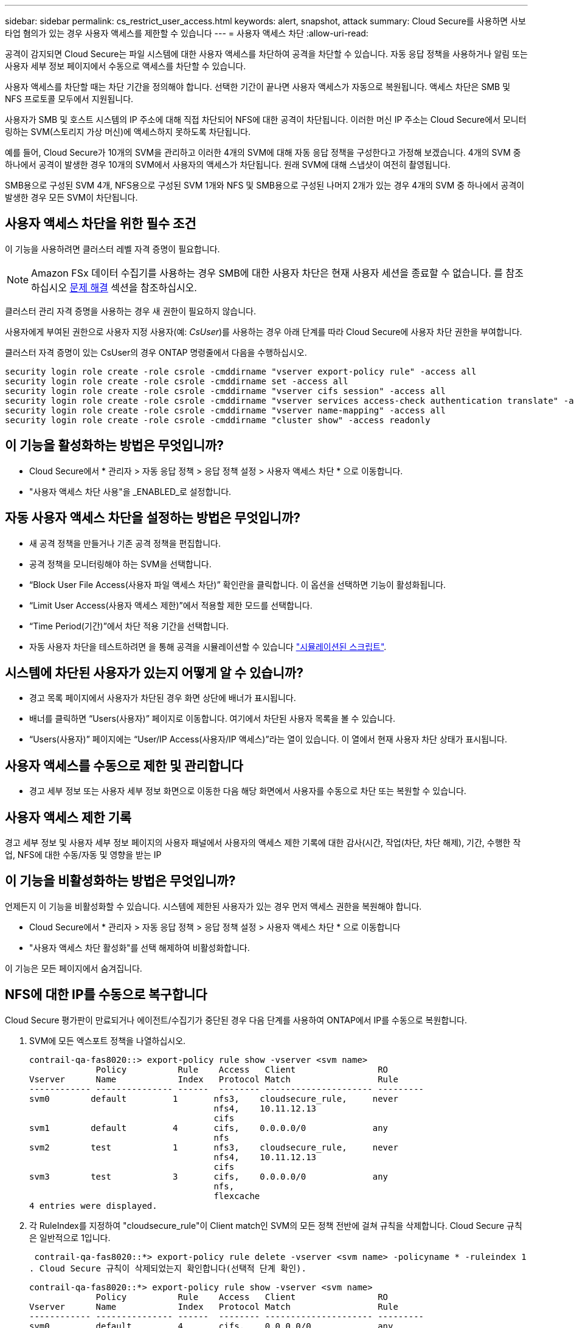 ---
sidebar: sidebar 
permalink: cs_restrict_user_access.html 
keywords: alert, snapshot,  attack 
summary: Cloud Secure를 사용하면 사보타업 혐의가 있는 경우 사용자 액세스를 제한할 수 있습니다 
---
= 사용자 액세스 차단
:allow-uri-read: 


[role="lead"]
공격이 감지되면 Cloud Secure는 파일 시스템에 대한 사용자 액세스를 차단하여 공격을 차단할 수 있습니다. 자동 응답 정책을 사용하거나 알림 또는 사용자 세부 정보 페이지에서 수동으로 액세스를 차단할 수 있습니다.

사용자 액세스를 차단할 때는 차단 기간을 정의해야 합니다. 선택한 기간이 끝나면 사용자 액세스가 자동으로 복원됩니다. 액세스 차단은 SMB 및 NFS 프로토콜 모두에서 지원됩니다.

사용자가 SMB 및 호스트 시스템의 IP 주소에 대해 직접 차단되어 NFS에 대한 공격이 차단됩니다. 이러한 머신 IP 주소는 Cloud Secure에서 모니터링하는 SVM(스토리지 가상 머신)에 액세스하지 못하도록 차단됩니다.

예를 들어, Cloud Secure가 10개의 SVM을 관리하고 이러한 4개의 SVM에 대해 자동 응답 정책을 구성한다고 가정해 보겠습니다. 4개의 SVM 중 하나에서 공격이 발생한 경우 10개의 SVM에서 사용자의 액세스가 차단됩니다. 원래 SVM에 대해 스냅샷이 여전히 촬영됩니다.

SMB용으로 구성된 SVM 4개, NFS용으로 구성된 SVM 1개와 NFS 및 SMB용으로 구성된 나머지 2개가 있는 경우 4개의 SVM 중 하나에서 공격이 발생한 경우 모든 SVM이 차단됩니다.



== 사용자 액세스 차단을 위한 필수 조건

이 기능을 사용하려면 클러스터 레벨 자격 증명이 필요합니다.


NOTE: Amazon FSx 데이터 수집기를 사용하는 경우 SMB에 대한 사용자 차단은 현재 사용자 세션을 종료할 수 없습니다. 를 참조하십시오 <<troubleshooting,문제 해결>> 섹션을 참조하십시오.

클러스터 관리 자격 증명을 사용하는 경우 새 권한이 필요하지 않습니다.

사용자에게 부여된 권한으로 사용자 지정 사용자(예: _CsUser_)를 사용하는 경우 아래 단계를 따라 Cloud Secure에 사용자 차단 권한을 부여합니다.

클러스터 자격 증명이 있는 CsUser의 경우 ONTAP 명령줄에서 다음을 수행하십시오.

....
security login role create -role csrole -cmddirname "vserver export-policy rule" -access all
security login role create -role csrole -cmddirname set -access all
security login role create -role csrole -cmddirname "vserver cifs session" -access all
security login role create -role csrole -cmddirname "vserver services access-check authentication translate" -access all
security login role create -role csrole -cmddirname "vserver name-mapping" -access all
security login role create -role csrole -cmddirname "cluster show" -access readonly
....


== 이 기능을 활성화하는 방법은 무엇입니까?

* Cloud Secure에서 * 관리자 > 자동 응답 정책 > 응답 정책 설정 > 사용자 액세스 차단 * 으로 이동합니다.
* "사용자 액세스 차단 사용"을 _ENABLED_로 설정합니다.




== 자동 사용자 액세스 차단을 설정하는 방법은 무엇입니까?

* 새 공격 정책을 만들거나 기존 공격 정책을 편집합니다.
* 공격 정책을 모니터링해야 하는 SVM을 선택합니다.
* “Block User File Access(사용자 파일 액세스 차단)” 확인란을 클릭합니다. 이 옵션을 선택하면 기능이 활성화됩니다.
* “Limit User Access(사용자 액세스 제한)”에서 적용할 제한 모드를 선택합니다.
* “Time Period(기간)”에서 차단 적용 기간을 선택합니다.
* 자동 사용자 차단을 테스트하려면 을 통해 공격을 시뮬레이션할 수 있습니다 link:concept_cs_attack_simulator.html["시뮬레이션된 스크립트"].




== 시스템에 차단된 사용자가 있는지 어떻게 알 수 있습니까?

* 경고 목록 페이지에서 사용자가 차단된 경우 화면 상단에 배너가 표시됩니다.
* 배너를 클릭하면 “Users(사용자)” 페이지로 이동합니다. 여기에서 차단된 사용자 목록을 볼 수 있습니다.
* “Users(사용자)” 페이지에는 “User/IP Access(사용자/IP 액세스)”라는 열이 있습니다. 이 열에서 현재 사용자 차단 상태가 표시됩니다.




== 사용자 액세스를 수동으로 제한 및 관리합니다

* 경고 세부 정보 또는 사용자 세부 정보 화면으로 이동한 다음 해당 화면에서 사용자를 수동으로 차단 또는 복원할 수 있습니다.




== 사용자 액세스 제한 기록

경고 세부 정보 및 사용자 세부 정보 페이지의 사용자 패널에서 사용자의 액세스 제한 기록에 대한 감사(시간, 작업(차단, 차단 해제), 기간, 수행한 작업, NFS에 대한 수동/자동 및 영향을 받는 IP



== 이 기능을 비활성화하는 방법은 무엇입니까?

언제든지 이 기능을 비활성화할 수 있습니다. 시스템에 제한된 사용자가 있는 경우 먼저 액세스 권한을 복원해야 합니다.

* Cloud Secure에서 * 관리자 > 자동 응답 정책 > 응답 정책 설정 > 사용자 액세스 차단 * 으로 이동합니다
* "사용자 액세스 차단 활성화"를 선택 해제하여 비활성화합니다.


이 기능은 모든 페이지에서 숨겨집니다.



== NFS에 대한 IP를 수동으로 복구합니다

Cloud Secure 평가판이 만료되거나 에이전트/수집기가 중단된 경우 다음 단계를 사용하여 ONTAP에서 IP를 수동으로 복원합니다.

. SVM에 모든 엑스포트 정책을 나열하십시오.
+
....
contrail-qa-fas8020::> export-policy rule show -vserver <svm name>
             Policy          Rule    Access   Client                RO
Vserver      Name            Index   Protocol Match                 Rule
------------ --------------- ------  -------- --------------------- ---------
svm0        default         1       nfs3,    cloudsecure_rule,     never
                                    nfs4,    10.11.12.13
                                    cifs
svm1        default         4       cifs,    0.0.0.0/0             any
                                    nfs
svm2        test            1       nfs3,    cloudsecure_rule,     never
                                    nfs4,    10.11.12.13
                                    cifs
svm3        test            3       cifs,    0.0.0.0/0             any
                                    nfs,
                                    flexcache
4 entries were displayed.
....
. 각 RuleIndex를 지정하여 "cloudsecure_rule"이 Client match인 SVM의 모든 정책 전반에 걸쳐 규칙을 삭제합니다. Cloud Secure 규칙은 일반적으로 1입니다.
+
 contrail-qa-fas8020::*> export-policy rule delete -vserver <svm name> -policyname * -ruleindex 1
. Cloud Secure 규칙이 삭제되었는지 확인합니다(선택적 단계 확인).
+
....
contrail-qa-fas8020::*> export-policy rule show -vserver <svm name>
             Policy          Rule    Access   Client                RO
Vserver      Name            Index   Protocol Match                 Rule
------------ --------------- ------  -------- --------------------- ---------
svm0         default         4       cifs,    0.0.0.0/0             any
                                    nfs
svm2         test            3       cifs,    0.0.0.0/0             any
                                    nfs,
                                    flexcache
2 entries were displayed.
....




== SMB용 사용자를 수동으로 복원합니다

Cloud Secure 평가판이 만료되거나 에이전트/수집기가 중단된 경우 다음 단계를 사용하여 ONTAP에서 사용자를 수동으로 복원합니다.

Cloud Secure에서 차단된 사용자 목록을 사용자 목록 페이지에서 가져올 수 있습니다.

. cluster_admin_credentials를 사용하여 ONTAP 클러스터(사용자 차단을 해제할 위치)에 로그인합니다. (Amazon FSx의 경우 FSx 자격 증명으로 로그인합니다.)
. 다음 명령을 실행하여 모든 SVM에서 Cloud Secure for SMB에 의해 차단된 모든 사용자를 나열합니다.
+
 vserver name-mapping show -direction win-unix -replacement " "
+
....
Vserver:   <vservername>
Direction: win-unix
Position Hostname         IP Address/Mask
-------- ---------------- ----------------
1       -                 -                   Pattern: CSLAB\\US040
                                         Replacement:
2       -                 -                   Pattern: CSLAB\\US030
                                         Replacement:
2 entries were displayed.
....


위 출력에서 두 명의 사용자가 CSLAB 도메인과 함께 차단되었습니다(US030, US040).

. 위 출력에서 위치를 확인한 후 다음 명령을 실행하여 사용자 차단을 해제합니다.
+
 vserver name-mapping delete -direction win-unix -position <position>
. 다음 명령을 실행하여 사용자의 차단 해제 여부를 확인합니다.
+
 vserver name-mapping show -direction win-unix -replacement " "


이전에 차단한 사용자에 대해서는 어떤 항목도 표시되지 않아야 합니다.



== 문제 해결

|===
| 문제 | 시도해 보십시오 


| 일부 사용자는 공격이 있어도 제한을 받지 않습니다. | SVM용 Data Collector 및 Agent가 _Running_상태인지 확인합니다. 데이터 수집기 및 에이전트가 중지된 경우 Cloud Secure에서 명령을 전송할 수 없습니다. 이는 사용자가 이전에 사용되지 않은 새 IP가 있는 시스템에서 스토리지에 액세스했을 수 있기 때문입니다. 제한은 사용자가 스토리지에 액세스하는 데 사용하는 호스트의 IP 주소를 통해 수행됩니다. 제한된 IP 주소 목록을 보려면 UI(알림 세부 정보 > 이 사용자의 액세스 제한 기록 > 영향을 받는 IP)를 확인하십시오. 사용자가 제한된 IP와 다른 IP를 가진 호스트에서 스토리지에 액세스하는 경우 사용자는 여전히 제한되지 않은 IP를 통해 스토리지를 액세스할 수 있습니다. 사용자가 IP가 제한된 호스트에서 액세스를 시도하는 경우 스토리지를 액세스할 수 없습니다. 


| 액세스 제한을 수동으로 클릭하면 "이 사용자의 IP 주소가 이미 제한되었습니다"라는 메시지가 나타납니다. | 제한할 IP가 이미 다른 사용자로부터 제한되어 있습니다. 


| 정책을 수정할 수 없습니다. 원인: 해당 명령에 대해 권한이 없습니다. | CsUser 사용 시, 위에서 설명한 대로 사용자에게 권한이 부여되는지 확인 


| svm1: 사용자 도메인에 대한 기존 CIFS 세션이 닫혀있지 않습니다. 이 오류는 경고 세부 정보 페이지의 조치 수행 섹션과 경고 및 사용자 목록 페이지의 액세스 제한 기록에서 나타납니다. 이 오류가 표시되면 사용자의 현재 세션이 닫히지 않지만, bocking 기간이 만료될 때까지 새 세션에 대해 사용자가 차단됩니다. | 이는 Amazon FSx에서 알려진 문제입니다. Cloud Secure는 기존 SMB 세션을 닫을 수 없습니다. 현재 Amazon FSx에 대한 기존 SMB 세션을 차단할 수 있는 해결 방법이 없습니다. 수집기 유형이 CVO 또는 ONTAP인 경우 에 설명된 대로 올바른 권한을 확인합니다 <<prerequisites-for-user-access-blocking,필수 구성 요소>> 섹션을 참조하십시오. 
|===